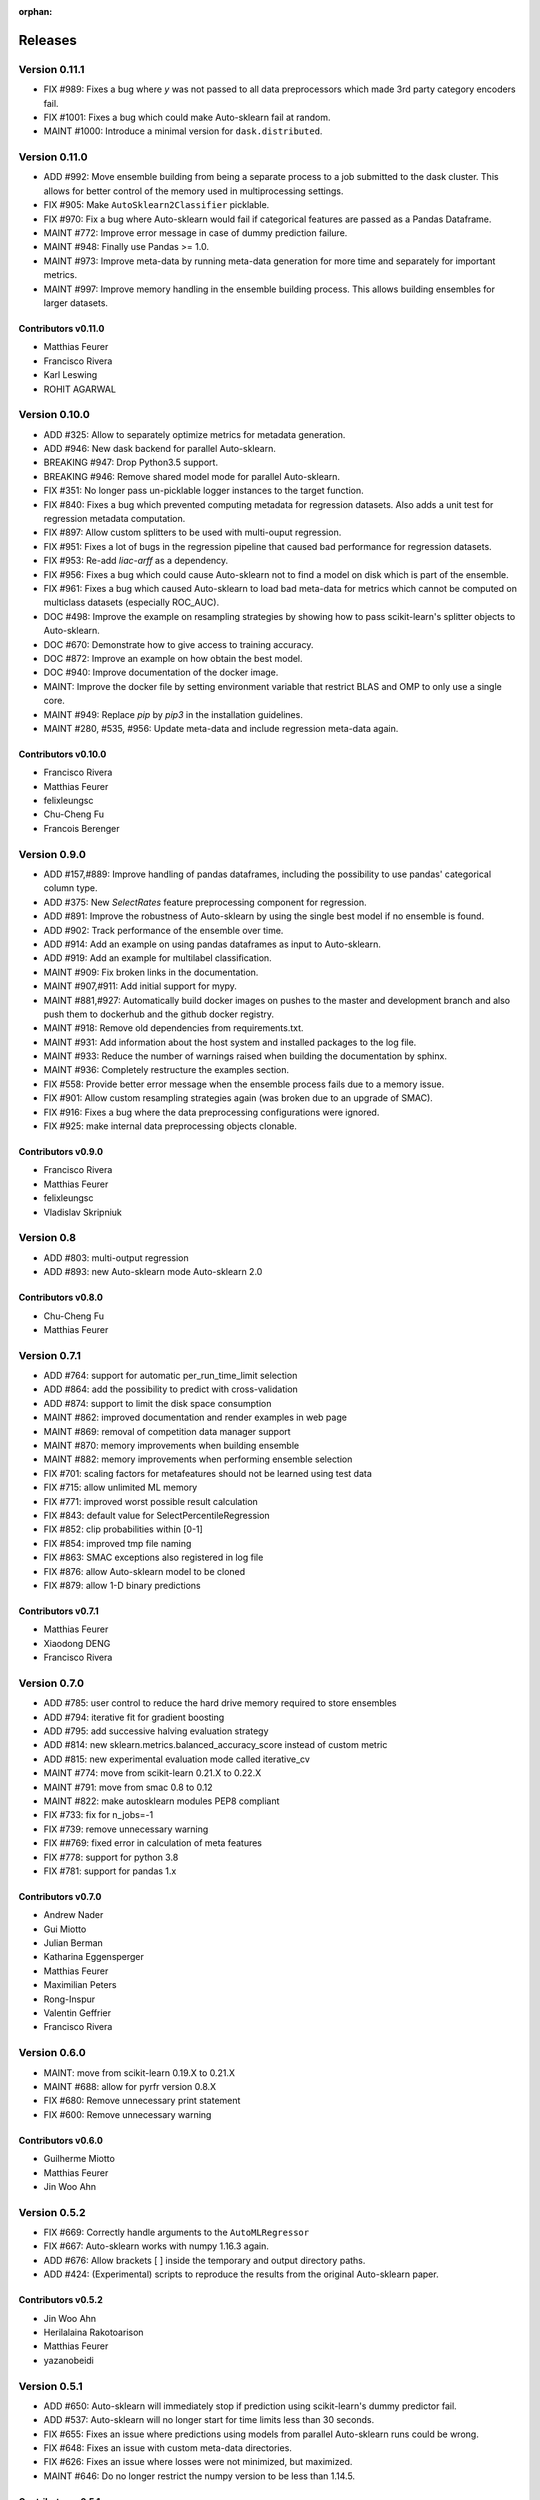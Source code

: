 :orphan:

.. _releases:

..
    The following command allows to retrieve all commiters since a specified
    commit. From http://stackoverflow.com/questions/6482436/list-of-authors-in-git-since-a-given-commit
    git log 2e29eba.. --format="%aN <%aE>" --reverse | perl -e 'my %dedupe; while (<STDIN>) { print unless $dedupe{$_}++}'

========
Releases
========

Version 0.11.1
==============

* FIX #989: Fixes a bug where `y` was not passed to all data preprocessors which made 3rd party
  category encoders fail.
* FIX #1001: Fixes a bug which could make Auto-sklearn fail at random.
* MAINT #1000: Introduce a minimal version for ``dask.distributed``.

Version 0.11.0
==============

* ADD #992: Move ensemble building from being a separate process to a job submitted to the dask
  cluster. This allows for better control of the memory used in multiprocessing settings.
* FIX #905: Make ``AutoSklearn2Classifier`` picklable.
* FIX #970: Fix a bug where Auto-sklearn would fail if categorical features are passed as a
  Pandas Dataframe.
* MAINT #772: Improve error message in case of dummy prediction failure.
* MAINT #948: Finally use Pandas >= 1.0.
* MAINT #973: Improve meta-data by running meta-data generation for more time and separately for
  important metrics.
* MAINT #997: Improve memory handling in the ensemble building process. This allows building
  ensembles for larger datasets.

Contributors v0.11.0
********************

* Matthias Feurer
* Francisco Rivera
* Karl Leswing
* ROHIT AGARWAL

Version 0.10.0
==============

* ADD #325: Allow to separately optimize metrics for metadata generation.
* ADD #946: New dask backend for parallel Auto-sklearn.
* BREAKING #947: Drop Python3.5 support.
* BREAKING #946: Remove shared model mode for parallel Auto-sklearn.
* FIX #351: No longer pass un-picklable logger instances to the target function.
* FIX #840: Fixes a bug which prevented computing metadata for regression datasets. Also
  adds a unit test for regression metadata computation.
* FIX #897: Allow custom splitters to be used with multi-ouput regression.
* FIX #951: Fixes a lot of bugs in the regression pipeline that caused bad performance for
  regression datasets.
* FIX #953: Re-add `liac-arff` as a dependency.
* FIX #956: Fixes a bug which could cause Auto-sklearn not to find a model on disk which
  is part of the ensemble.
* FIX #961: Fixes a bug which caused Auto-sklearn to load bad meta-data for metrics which cannot
  be computed on multiclass datasets (especially ROC_AUC).
* DOC #498: Improve the example on resampling strategies by showing how to pass scikit-learn's
  splitter objects to Auto-sklearn.
* DOC #670: Demonstrate how to give access to training accuracy.
* DOC #872: Improve an example on how obtain the best model.
* DOC #940: Improve documentation of the docker image.
* MAINT: Improve the docker file by setting environment variable that restrict BLAS and OMP to only
  use a single core.
* MAINT #949: Replace `pip` by `pip3` in the installation guidelines.
* MAINT #280, #535, #956: Update meta-data and include regression meta-data again.

Contributors v0.10.0
********************

* Francisco Rivera
* Matthias Feurer
* felixleungsc
* Chu-Cheng Fu
* Francois Berenger

Version 0.9.0
=============

* ADD #157,#889: Improve handling of pandas dataframes, including the possibility to use pandas'
  categorical column type.
* ADD #375: New `SelectRates` feature preprocessing component for regression.
* ADD #891: Improve the robustness of Auto-sklearn by using the single best model if no ensemble
  is found.
* ADD #902: Track performance of the ensemble over time.
* ADD #914: Add an example on using pandas dataframes as input to Auto-sklearn.
* ADD #919: Add an example for multilabel classification.
* MAINT #909: Fix broken links in the documentation.
* MAINT #907,#911: Add initial support for mypy.
* MAINT #881,#927: Automatically build docker images on pushes to the master and development
  branch and also push them to dockerhub and the github docker registry.
* MAINT #918: Remove old dependencies from requirements.txt.
* MAINT #931: Add information about the host system and installed packages to the log file.
* MAINT #933: Reduce the number of warnings raised when building the documentation by sphinx.
* MAINT #936: Completely restructure the examples section.
* FIX #558: Provide better error message when the ensemble process fails due to a memory issue.
* FIX #901: Allow custom resampling strategies again (was broken due to an upgrade of SMAC).
* FIX #916: Fixes a bug where the data preprocessing configurations were ignored.
* FIX #925: make internal data preprocessing objects clonable.

Contributors v0.9.0
*******************

* Francisco Rivera
* Matthias Feurer
* felixleungsc
* Vladislav Skripniuk

Version 0.8
===========

* ADD #803: multi-output regression
* ADD #893: new Auto-sklearn mode Auto-sklearn 2.0

Contributors v0.8.0
*******************

* Chu-Cheng Fu
* Matthias Feurer

Version 0.7.1
=============

* ADD #764: support for automatic per_run_time_limit selection
* ADD #864: add the possibility to predict with cross-validation
* ADD #874: support to limit the disk space consumption
* MAINT #862: improved documentation and render examples in web page
* MAINT #869: removal of competition data manager support
* MAINT #870: memory improvements when building ensemble
* MAINT #882: memory improvements when performing ensemble selection
* FIX #701: scaling factors for metafeatures should not be learned using test data
* FIX #715: allow unlimited ML memory
* FIX #771: improved worst possible result calculation
* FIX #843: default value for SelectPercentileRegression
* FIX #852: clip probabilities within [0-1]
* FIX #854: improved tmp file naming
* FIX #863: SMAC exceptions also registered in log file
* FIX #876: allow Auto-sklearn model to be cloned
* FIX #879: allow 1-D binary predictions

Contributors v0.7.1
*******************

* Matthias Feurer
* Xiaodong DENG
* Francisco Rivera

Version 0.7.0
=============

* ADD #785: user control to reduce the hard drive memory required to store ensembles
* ADD #794: iterative fit for gradient boosting
* ADD #795: add successive halving evaluation strategy
* ADD #814: new sklearn.metrics.balanced_accuracy_score instead of custom metric
* ADD #815: new experimental evaluation mode called iterative_cv
* MAINT #774: move from scikit-learn 0.21.X to 0.22.X
* MAINT #791: move from smac 0.8 to 0.12
* MAINT #822: make autosklearn modules PEP8 compliant
* FIX #733: fix for n_jobs=-1
* FIX #739: remove unnecessary warning
* FIX ##769: fixed error in calculation of meta features
* FIX #778: support for python 3.8
* FIX #781: support for pandas 1.x

Contributors v0.7.0
*******************

* Andrew Nader
* Gui Miotto
* Julian Berman
* Katharina Eggensperger
* Matthias Feurer
* Maximilian Peters
* Rong-Inspur
* Valentin Geffrier
* Francisco Rivera

Version 0.6.0
=============

* MAINT: move from scikit-learn 0.19.X to 0.21.X
* MAINT #688: allow for pyrfr version 0.8.X
* FIX #680: Remove unnecessary print statement
* FIX #600: Remove unnecessary warning

Contributors v0.6.0
*******************

* Guilherme Miotto
* Matthias Feurer
* Jin Woo Ahn

Version 0.5.2
=============

* FIX #669: Correctly handle arguments to the ``AutoMLRegressor``
* FIX #667: Auto-sklearn works with numpy 1.16.3 again.
* ADD #676: Allow brackets [ ] inside the temporary and output directory paths.
* ADD #424: (Experimental) scripts to reproduce the results from the original Auto-sklearn paper.

Contributors v0.5.2
*******************

* Jin Woo Ahn
* Herilalaina Rakotoarison
* Matthias Feurer
* yazanobeidi

Version 0.5.1
=============

* ADD #650: Auto-sklearn will immediately stop if prediction using scikit-learn's dummy predictor
  fail.
* ADD #537: Auto-sklearn will no longer start for time limits less than 30 seconds.
* FIX #655: Fixes an issue where predictions using models from parallel Auto-sklearn runs could
  be wrong.
* FIX #648: Fixes an issue with custom meta-data directories.
* FIX #626: Fixes an issue where losses were not minimized, but maximized.
* MAINT #646: Do no longer restrict the numpy version to be less than 1.14.5.

Contributors v0.5.1
*******************

* Jin Woo Ahn
* Taneli Mielikäinen
* Matthias Feurer
* jianswang

Version 0.5.0
=============

* ADD #593: Auto-sklearn supports the ``n_jobs`` argument for parallel
  computing on a single machine.
* DOC #618: Added links to several system requirements.
* Fixes #611: Improved installation from pip.
* TEST #614: Test installation with clean Ubuntu on travis-ci.
* MAINT: Fixed broken link and typo in the documentation.

Contributors v0.5.0
*******************

* Mohd Shahril
* Adrian
* Matthias Feurer
* Jirka Borovec
* Pradeep Reddy Raamana


Version 0.4.2
=============

* Fixes #538: Remove rounding errors when giving a training set fraction for
  holdout.
* Fixes #558: Ensemble script now uses less memory and the memory limit can be
  given to Auto-sklearn.
* Fixes #585: Auto-sklearn's ensemble script produced wrong results when
  called directly (and not via one of Auto-sklearn's estimator classes).
* Fixes an error in the ensemble script which made it non-deterministic.
* MAINT #569: Rename hyperparameter to have a different name than a
  scikit-learn hyperparameter with different meaning.
* MAINT #592: backwards compatible requirements.txt
* MAINT #588: Fix SMAC version to 0.8.0
* MAINT: remove dependency on the six package
* MAINT: upgrade to XGBoost 0.80

Contributors v0.4.2
*******************

* Taneli Mielikäinen
* Matthias Feurer
* Diogo Bastos
* Zeyi Wen
* Teresa Conceição
* Jin Woo Ahn

Version 0.4.1
=============

* Added documentation on `how to extend Auto-sklearn <https://github.com/automl/auto-sklearn/pull/510>`_
  with custom classifier, regressor, and preprocessor.
* Auto-sklearn now requires numpy version between 1.9.0 and 1.14.5, due to higher versions
  causing travis failure.
* Examples now use ``sklearn.datasets.load_breast_cancer()`` instead of ``sklearn.datasets.load_digits()``
  to reduce memory usage for travis build.
* Fixes future warnings on non-tuple sequence for indexing.
* Fixes `#500 <https://github.com/automl/auto-sklearn/issues/500>`_: fixes
  ensemble builder to correctly evaluate model score with any metrics.
  See this `PR <https://github.com/automl/auto-sklearn/pull/522>`_.
* Fixes `#482 <https://github.com/automl/auto-sklearn/issues/482>`_ and
  `#491 <https://github.com/automl/auto-sklearn/issues/491>`_: Users can now set up
  custom logger configuration by passing a dictionary created by a yaml file to
  ``logging_config``.
* Fixes `#566 <https://github.com/automl/auto-sklearn/issues/566>`_: ensembles are now sorted correctly.
* Fixes `#293 <https://github.com/automl/auto-sklearn/issues/293>`_: Auto-sklearn checks if appropriate
  target type was given for classification and regression before call to ``fit()``.
* Travis-ci now runs flake8 to enforce pep8 style guide, and uses travis-ci instead of circle-ci
  for deployment.

Contributors v0.4.1
*******************

* Matthias Feurer
* Manuel Streuhofer
* Taneli Mielikäinen
* Katharina Eggensperger
* Jin Woo Ahn

Version 0.4.0
=============

* Fixes `#409 <https://github.com/automl/auto-sklearn/issues/409>`_: fixes
  ``predict_proba`` to no longer raise an `AttributeError`.
* Improved documentation of the parallel example.
* Classifiers are now tested to be idempotent as `required by scikit-learn
  <http://scikit-learn.org/stable/developers/contributing.html#estimated-attributes>`_.
* Fixes the usage of the shrinkage parameter in LDA.
* Fixes `#410 <https://github.com/automl/auto-sklearn/issues/410>`_ and changes
  the SGD hyperparameters
* Fixes `#425 <https://github.com/automl/auto-sklearn/issues/425>`_ which
  caused the non-linear support vector machine to always crash on OSX.
* Implements `#149 <https://github.com/automl/auto-sklearn/issues/149>`_: it
  is now possible to pass a custom cross-validation split following
  scikit-learn's ``model_selection`` module.
* It is now possible to decide whether or not to shuffle the data in
  Auto-sklearn by passing a bool `shuffle` in the dictionary of
  ``resampling_strategy_arguments``.
* Added functionality to track the test performance over time.
* Re-factored the ensemble building to be faster, read less data from the
  hard drive and perform random tie breaking in case of equally
  well-performing models.
* Implements `#438 <https://github.com/automl/auto-sklearn/issues/438>`_: To
  be consistent with the output of SMAC (which minimizes the loss of a target
  function), the output of the ensemble builder is now also the output of a
  minimization problem.
* Implements `#271 <https://github.com/automl/auto-sklearn/issues/271>`_:
  XGBoost is available again, even configuring the new dropout functionality.
* New documentation section `inspecting the results <http://automl.github.io/auto-sklearn/stable/manual.html#inspecting-the-results>`_.
* Fixes `#444 <https://github.com/automl/auto-sklearn/issues/444>`_:
  Auto-sklearn now only loads models for refit which are actually relevant
  for the ensemble.
* Adds an operating system check at import and installation time to make sure
  to not accidentaly run on a Windows machine.
* New examples gallery using sphinx gallery: `http://automl.github.io/auto-sklearn/stable/examples/index.html <http://automl.github.io/auto-sklearn/stable/examples/index.html>`_
* Safeguard Auto-sklearn against deleting directories it did not create (Issue
  `#317 <https://github.com/automl/auto-sklearn/issues/317>`_.

Contributors v0.4.0
*******************

* Matthias Feurer
* kaa
* Josh Mabry
* Katharina Eggensperger
* Vladimir Glazachev
* Jesper van Engelen
* Jin Woo Ahn
* Enrico Testa
* Marius Lindauer
* Yassine Morakakam

Version 0.3.0
=============

* Upgrade to scikit-learn 0.19.1.
* Do not use the ``DummyClassifier`` or ``DummyRegressor`` as part of an
  ensemble. Fixes `#140 <https://github.com/automl/auto-sklearn/issues/140>`_.
* Fixes #295 by loading the data in the subprocess instead of the main process.
* Fixes #326: refitting could result in a type error. This is now fixed by
  better type checking in the classification components.
* Updated search space for ``RandomForestClassifier``, ``ExtraTreesClassifier``
  and ``GradientBoostingClassifier`` (fixes #358).
* Removal of constant features is now a part of the pipeline.
* Allow passing an SMBO object into the ``AutoSklearnClassifier`` and
  ``AutoSklearnRegressor``.

Contributors v0.3.0
*******************

* Matthias Feurer
* Jesper van Engelen

Version 0.2.1
=============

* Allows the usage of scikit-learn 0.18.2.
* Upgrade to latest SMAC version (``0.6.0``) and latest random forest version
  (``0.6.1``).
* Added a Dockerfile.
* Added the possibility to change the size of the holdout set when
  using holdout resampling strategy.
* Fixed a bug in QDA's hyperparameters.
* Typo fixes in print statements.
* New method to retrieve the models used in the final ensemble.

Contributors v0.2.1
*******************

* Matthias Feurer
* Katharina Eggensperger
* Felix Leung
* caoyi0905
* Young Ryul Bae
* Vicente Alencar
* Lukas Großberger

Version 0.2.0
=============

* **auto-sklearn supports custom metrics and all metrics included in
  scikit-learn**. Different metrics can now be passed to the ``fit()``-method
  estimator objects, for example
  ``AutoSklearnClassifier.fit(metric='roc_auc')``.
* Upgrade to scikit-learn 0.18.1.
* Drop XGBoost as the latest release (0.6a2) does not work when spawned by
  the pyninsher.
* *auto-sklearn* can use multiprocessing in calls to ``predict()`` and
  ``predict_proba``. By `Laurent Sorber <https://github.com/lsorber>`_.

Contributors v0.2.0
*******************

* Matthias Feurer
* Katharina Eggensperger
* Laurent Sorber
* Rafael Calsaverini

Version 0.1.x
=============

There are no release notes for auto-sklearn prior to version 0.2.0.

Contributors v0.1.x
*******************

* Matthias Feurer
* Katharina Eggensperger
* Aaron Klein
* Jost Tobias Springenberg
* Anatolii Domashnev
* Stefan Falkner
* Alexander Sapronov
* Manuel Blum
* Diego Kobylkin
* Jaidev Deshpande
* Jongheon Jeong
* Hector Mendoza
* Timothy J Laurent
* Marius Lindauer
* _329_
* Iver Jordal
